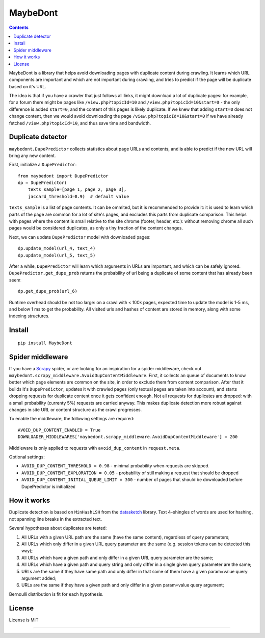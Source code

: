 MaybeDont
=========

.. image:: https://img.shields.io/pypi/v/MaybeDont.svg
   :target: https://pypi.python.org/pypi/MaybeDont
   :alt: PyPI Version

.. image:: https://img.shields.io/travis/TeamHG-Memex/MaybeDont/master.svg
   :target: http://travis-ci.org/TeamHG-Memex/MaybeDont
   :alt: Build Status

.. image:: https://codecov.io/github/TeamHG-Memex/MaybeDont/coverage.svg?branch=master
   :target: https://codecov.io/github/TeamHG-Memex/MaybeDont?branch=master
   :alt: Code Coverage

.. contents::

MaybeDont is a library that helps avoid downloading pages with duplicate
content during crawling. It learns which URL components are important and
which are not important during crawling, and tries to predict if the page
will be duplicate based on it's URL.

The idea is that if you have a crawler that just
follows all links, it might download a lot of duplicate pages: for example,
for a forum there might be pages like ``/view.php?topicId=10`` and
``/view.php?topicId=10&start=0`` - the only difference is added ``start=0``,
and the content of this pages is likely duplicate. If we knew that adding
``start=0`` does not change content, then we would avoid downloading the page
``/view.php?topicId=10&start=0`` if we have already fetched
``/view.php?topicId=10``, and thus save time and bandwidth.


Duplicate detector
------------------

``maybedont.DupePredictor`` collects statistics about page URLs and contents, and
is able to predict if the new URL will bring any new content.

First, initialize a ``DupePredictor``::

    from maybedont import DupePredictor
    dp = DupePredictor(
        texts_sample=[page_1, page_2, page_3],
        jaccard_threshold=0.9)  # default value

``texts_sample`` is a list of page contents. It can be ommited, but it is
recommended to provide it: it is used to learn which parts of the page are
common for a lot of site's pages, and excludes this parts from duplicate
comparison. This helps with pages where the content is small relative to
the site chrome (footer, header, etc.): without removing chrome all such
pages would be considered duplicates, as only a tiny fraction of the content
changes.

Next, we can update ``DupePredictor`` model with downloaded pages::

    dp.update_model(url_4, text_4)
    dp.update_model(url_5, text_5)

After a while, ``DupePredictor`` will learn which arguments in URLs
are important, and which can be safely ignored.
``DupePredictor.get_dupe_prob`` returns the probability of url being
a duplicate of some content that has already been seem::

    dp.get_dupe_prob(url_6)

Runtime overhead should be not too large: on a crawl with < 100k pages,
expected time to update the model is 1-5 ms, and below 1 ms
to get the probability. All visited urls and hashes of content are stored
in memory, along with some indexing structures.


Install
-------

::

    pip install MaybeDont


Spider middleware
-----------------

If you have a `Scrapy <http://scrapy.org>`_ spider,
or are looking for an inspiration for a spider
middleware, check out ``maybedont.scrapy_middleware.AvoidDupContentMiddleware``.
First, it collects an queue of documents to know better which page elements
are common on the site, in order to exclude them from content comparison.
After that it builds it's ``DupePredictor``, updates it with crawled pages
(only textual pages are taken into account), and starts dropping requests
for duplicate content once it gets confident enough. Not all requests for
duplicates are dropped: with a small probability (currenty 5%) requests
are carried anyway. This makes duplicate detection more robust against
changes in site URL or content structure as the crawl progresses.

To enable the middleware, the following settings are required::

    AVOID_DUP_CONTENT_ENABLED = True
    DOWNLOADER_MIDDLEWARES['maybedont.scrapy_middleware.AvoidDupContentMiddleware'] = 200

Middleware is only applied to requests with ``avoid_dup_content`` in
``request.meta``.

Optional settings:

- ``AVOID_DUP_CONTENT_THRESHOLD = 0.98`` - minimal probability when requests
  are skipped.
- ``AVOID_DUP_CONTENT_EXPLORATION = 0.05`` - probability of still making a
  request that should be dropped
- ``AVOID_DUP_CONTENT_INITIAL_QUEUE_LIMIT = 300`` - number of pages that
  should be downloaded before DupePredictor is initialized


How it works
------------

Duplicate detection is based on ``MinHashLSH`` from the
`datasketch <https://github.com/ekzhu/datasketch>`_ library. Text
4-shingles of words are used for hashing,
not spanning line breaks in the extracted text.

Several hypotheses about duplicates are tested:

1. All URLs with a given URL path are the same (have the same content),
   regardless of query parameters;
2. All URLs which only differ in a given URL query parameter are the same
   (e.g. session tokens can be detected this way);
3. All URLs which have a given path and only differ in a given URL
   query parameter are the same;
4. All URLs which have a given path and query string and only differ
   in a single given query parameter are the same;
5. URLs are the same if they have same path and only differ
   in that some of them have a given param=value query argument added;
6. URLs are the same if they have a given path and only differ
   in a given param=value query argument;

Bernoulli distribution is fit for each hypothesis.


License
-------

License is MIT

----

.. image:: https://hyperiongray.s3.amazonaws.com/define-hg.svg
	:target: https://www.hyperiongray.com/?pk_campaign=github&pk_kwd=MaybeDont
	:alt: define hyperiongray
